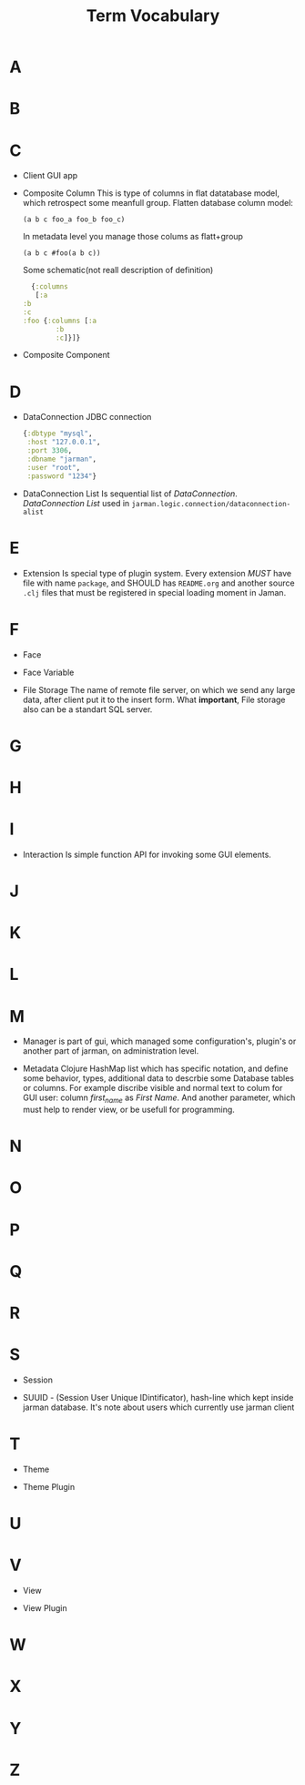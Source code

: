 #+TITLE: Term Vocabulary
#+TODO: DEFINE(d) REDEFINE(r) TOREVIEW(t) | DONE(d)
#+STARTUP: overview

* A
* B
* C

  - Client
    GUI app

  - Composite Column
    This is type of columns in flat datatabase model, which retrospect some meanfull group.
    Flatten database column model:
    #+begin_example
     (a b c foo_a foo_b foo_c)
    #+end_example
    In metadata level you manage those colums as flatt+group
    #+begin_example
     (a b c #foo(a b c))
    #+end_example
    Some schematic(not reall description of definition)
    #+begin_src clojure
      {:columns
       [:a
	:b
	:c
	:foo {:columns [:a
			:b
			:c]}]}
    #+end_src

  - Composite Component

* D

  - DataConnection
    JDBC connection  
    #+begin_src clojure
      {:dbtype "mysql",
       :host "127.0.0.1",
       :port 3306,
       :dbname "jarman",
       :user "root",
       :password "1234"}
    #+end_src

  - DataConnection List 
    Is sequential list of /DataConnection/. /DataConnection List/ used in =jarman.logic.connection/dataconnection-alist=

* E

  - Extension
    Is special type of plugin system.
    Every extension /MUST/ have file with name =package=, and SHOULD has =README.org= and another source =.clj= files that must be registered in special loading moment in Jaman. 

* F

  - Face

  - Face Variable

  - File Storage
    The name of remote file server, on which we send any large data, after client put it to the insert form. 
    What *important*, File storage also can be a standart SQL server. 

* G
* H
* I

  - Interaction
    Is simple function API for invoking some GUI elements.  

* J
* K
* L
* M

  - Manager
    is part of gui, which managed some configuration's, plugin's or another part of jarman, on administration level.

  - Metadata
    Clojure HashMap list which has specific notation, and define some behavior, types, additional data to descrbie some Database tables or columns.
    For example discribe visible and normal text to colum for GUI user: column /first_name/ as /First Name/. And another parameter, which must help to render view, or be usefull for programming.

* N
* O
* P
* Q
* R
* S

  - Session

  - SUUID - (Session User Unique IDintificator), hash-line which kept inside jarman database. It's note about users which currently use jarman client

* T

  - Theme

  - Theme Plugin

* U
* V

  - View

  - View Plugin

* W
* X
* Y
* Z
